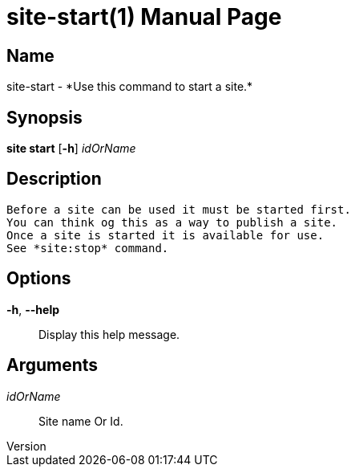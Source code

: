 // tag::picocli-generated-full-manpage[]
// tag::picocli-generated-man-section-header[]
:doctype: manpage
:revnumber: 
:manmanual: Site Manual
:mansource: 
:man-linkstyle: pass:[blue R < >]
= site-start(1)

// end::picocli-generated-man-section-header[]

// tag::picocli-generated-man-section-name[]
== Name

site-start - *Use this command to start a site.*

// end::picocli-generated-man-section-name[]

// tag::picocli-generated-man-section-synopsis[]
== Synopsis

*site start* [*-h*] _idOrName_

// end::picocli-generated-man-section-synopsis[]

// tag::picocli-generated-man-section-description[]
== Description

 Before a site can be used it must be started first.
 You can think og this as a way to publish a site.
 Once a site is started it is available for use. 
 See *site:stop* command. 

// end::picocli-generated-man-section-description[]

// tag::picocli-generated-man-section-options[]
== Options

*-h*, *--help*::
  Display this help message.

// end::picocli-generated-man-section-options[]

// tag::picocli-generated-man-section-arguments[]
== Arguments

_idOrName_::
  Site name Or Id.

// end::picocli-generated-man-section-arguments[]

// tag::picocli-generated-man-section-commands[]
// end::picocli-generated-man-section-commands[]

// tag::picocli-generated-man-section-exit-status[]
// end::picocli-generated-man-section-exit-status[]

// tag::picocli-generated-man-section-footer[]
// end::picocli-generated-man-section-footer[]

// end::picocli-generated-full-manpage[]
